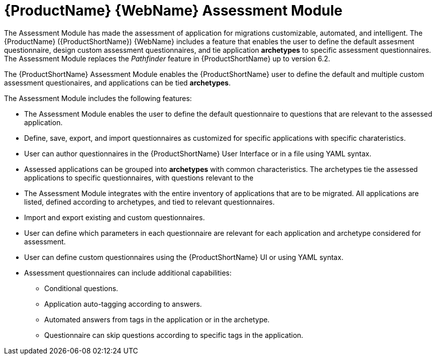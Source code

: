 // Module included in the following assemblies:
//
// * docs/web-console-guide/master.adoc

:_content-type: PROCEDURE
[id="mta-assessment-module_{context}"]

= {ProductName} {WebName} Assessment Module

The Assessment Module has made the assessment of application for migrations customizable, automated, and intelligent. The {ProductName} ({ProductShortName}) {WebName} includes a feature that enables the user to define the default assesment questionnaire, design custom assessment questionnaires, and tie application *archetypes* to specific assessment questionnaires. The Assessment Module replaces the _Pathfinder_ feature in {ProductShortName} up to version 6.2.

The {ProductShortName} Assessment Module enables the {ProductShortName} user to define the default and multiple custom assessment questionaires, and applications can be tied *archetypes*. 

The Assessment Module includes the following features:

* The Assessment Module enables the user to define the default questionnaire to questions that are relevant to the assessed application.
* Define, save, export, and import questionnaires as customized for specific applications with specific charateristics.
* User can author questionnaires in the {ProductShortName} User Interface or in a file using YAML syntax.
* Assessed applications can be grouped into *archetypes* with common characteristics. The archetypes tie the assessed applications to specific questionnaires, with questions relevant to the 
* The Assessment Module integrates with the entire inventory of applications that are to be migrated. All applications are listed, defined according to archetypes, and tied to relevant questionnaires.
* Import and export existing and custom questionnaires.
* User can define which parameters in each questionnaire are relevant for each application and archetype considered for assessment.
* User can define custom questionnaires using the {ProductShortName} UI or using YAML syntax.
* Assessment questionnaires can include additional capabilities:
** Conditional questions.
** Application auto-tagging according to answers.
** Automated answers from tags in the application or in the archetype.
** Questionnaire can skip questions according to specific tags in the application.
